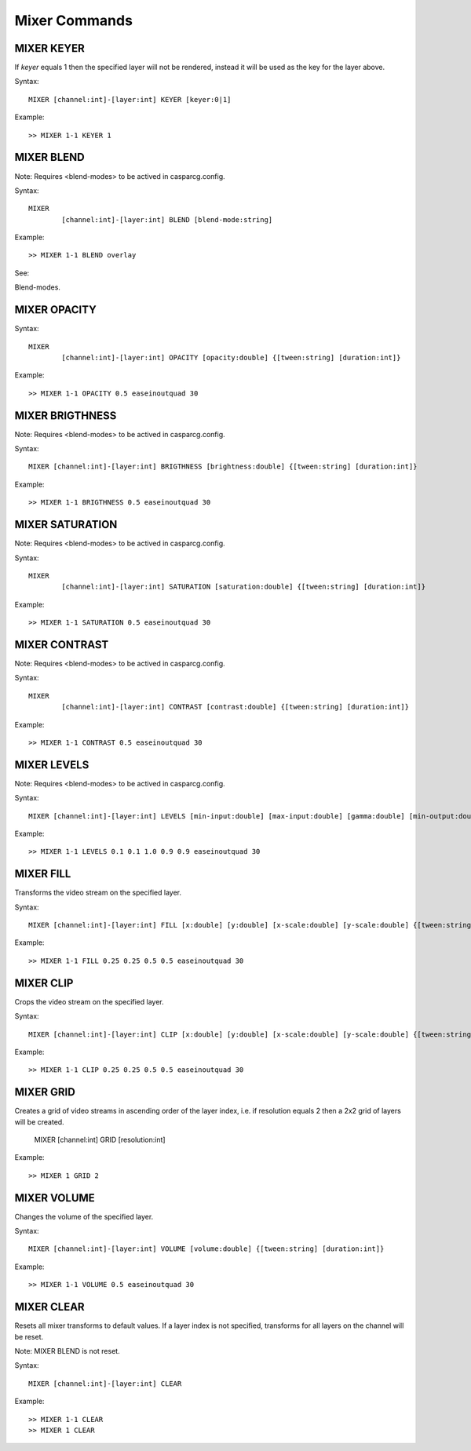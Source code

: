**************
Mixer Commands
**************

===========
MIXER KEYER
===========

If *keyer* equals 1 then the specified layer will not be rendered, instead it will be used as the key for the layer above.

Syntax::

	MIXER [channel:int]-[layer:int] KEYER [keyer:0|1]
		
Example::

	>> MIXER 1-1 KEYER 1
	
===========
MIXER BLEND
===========

Note: Requires <blend-modes> to be actived in casparcg.config.

Syntax::

	MIXER
		[channel:int]-[layer:int] BLEND [blend-mode:string]
		
Example::

	>> MIXER 1-1 BLEND overlay
	
See:: 

Blend-modes.
	
=============
MIXER OPACITY
=============

Syntax::

	MIXER
		[channel:int]-[layer:int] OPACITY [opacity:double] {[tween:string] [duration:int]}
		
Example::

	>> MIXER 1-1 OPACITY 0.5 easeinoutquad 30
	
================
MIXER BRIGTHNESS
================

Note: Requires <blend-modes> to be actived in casparcg.config.

Syntax::

	MIXER [channel:int]-[layer:int] BRIGTHNESS [brightness:double] {[tween:string] [duration:int]}
		
Example::

	>> MIXER 1-1 BRIGTHNESS 0.5 easeinoutquad 30
	
================
MIXER SATURATION
================

Note: Requires <blend-modes> to be actived in casparcg.config.

Syntax::

	MIXER
		[channel:int]-[layer:int] SATURATION [saturation:double] {[tween:string] [duration:int]}
		
Example::

	>> MIXER 1-1 SATURATION 0.5 easeinoutquad 30
	
==============
MIXER CONTRAST
==============

Note: Requires <blend-modes> to be actived in casparcg.config.

Syntax::

	MIXER
		[channel:int]-[layer:int] CONTRAST [contrast:double] {[tween:string] [duration:int]}
		
Example::

	>> MIXER 1-1 CONTRAST 0.5 easeinoutquad 30

============
MIXER LEVELS
============

Note: Requires <blend-modes> to be actived in casparcg.config.

Syntax::

	MIXER [channel:int]-[layer:int] LEVELS [min-input:double] [max-input:double] [gamma:double] [min-output:double] [max-output:double] {[tween:string] [duration:int]}
		
Example::

	>> MIXER 1-1 LEVELS 0.1 0.1 1.0 0.9 0.9 easeinoutquad 30
	
==========
MIXER FILL
==========
Transforms the video stream on the specified layer.

Syntax::

	MIXER [channel:int]-[layer:int]	FILL [x:double] [y:double] [x-scale:double] [y-scale:double] {[tween:string] [duration:int]}
		
Example::

	>> MIXER 1-1 FILL 0.25 0.25 0.5 0.5 easeinoutquad 30
	
==========
MIXER CLIP
==========
Crops the video stream on the specified layer.

Syntax::

	MIXER [channel:int]-[layer:int] CLIP [x:double] [y:double] [x-scale:double] [y-scale:double] {[tween:string] [duration:int]}
		
Example::

	>> MIXER 1-1 CLIP 0.25 0.25 0.5 0.5 easeinoutquad 30
	
==========
MIXER GRID
==========
Creates a grid of video streams in ascending order of the layer index, i.e. if resolution equals 2 then a 2x2 grid of layers will be created.

	MIXER [channel:int] GRID [resolution:int]
		
Example::

	>> MIXER 1 GRID 2

============
MIXER VOLUME
============
Changes the volume of the specified layer.

Syntax::

	MIXER [channel:int]-[layer:int] VOLUME [volume:double] {[tween:string] [duration:int]}
		
Example::

	>> MIXER 1-1 VOLUME 0.5 easeinoutquad 30
	
===========
MIXER CLEAR
===========

Resets all mixer transforms to default values.
If a layer index is not specified, transforms for all layers on the channel will be reset.

Note: MIXER BLEND is not reset.

Syntax::

	MIXER [channel:int]-[layer:int]	CLEAR
		
Example::

	>> MIXER 1-1 CLEAR
	>> MIXER 1 CLEAR
		